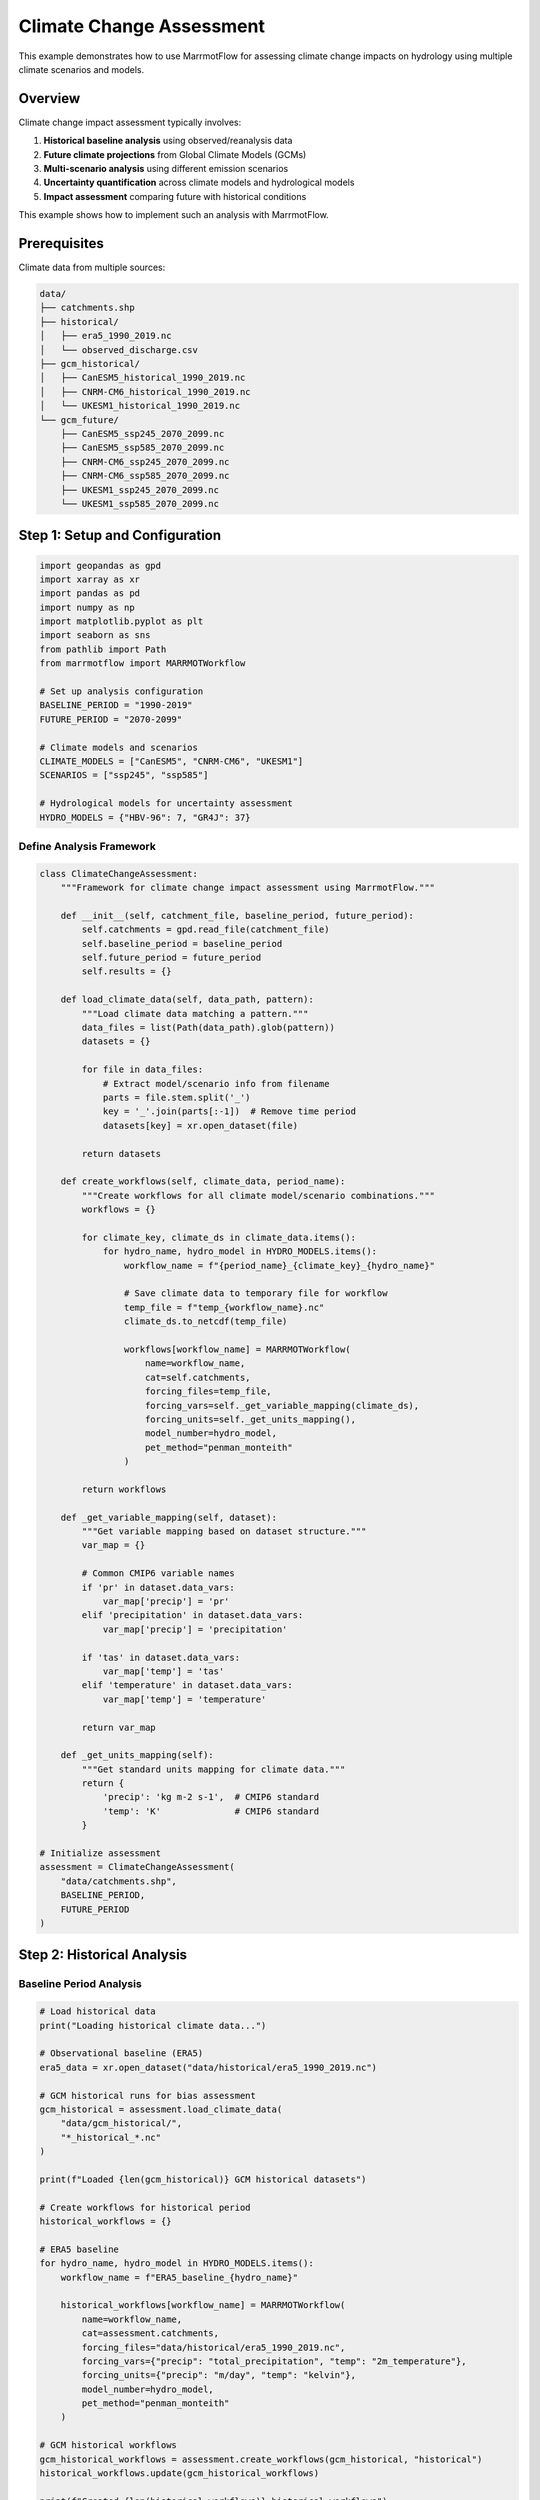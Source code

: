 Climate Change Assessment
=========================

This example demonstrates how to use MarrmotFlow for assessing climate change impacts on hydrology using multiple climate scenarios and models.

Overview
--------

Climate change impact assessment typically involves:

1. **Historical baseline analysis** using observed/reanalysis data
2. **Future climate projections** from Global Climate Models (GCMs)
3. **Multi-scenario analysis** using different emission scenarios
4. **Uncertainty quantification** across climate models and hydrological models
5. **Impact assessment** comparing future with historical conditions

This example shows how to implement such an analysis with MarrmotFlow.

Prerequisites
-------------

Climate data from multiple sources:

.. code-block:: bash

   data/
   ├── catchments.shp
   ├── historical/
   │   ├── era5_1990_2019.nc
   │   └── observed_discharge.csv
   ├── gcm_historical/
   │   ├── CanESM5_historical_1990_2019.nc
   │   ├── CNRM-CM6_historical_1990_2019.nc
   │   └── UKESM1_historical_1990_2019.nc
   └── gcm_future/
       ├── CanESM5_ssp245_2070_2099.nc
       ├── CanESM5_ssp585_2070_2099.nc
       ├── CNRM-CM6_ssp245_2070_2099.nc
       ├── CNRM-CM6_ssp585_2070_2099.nc
       ├── UKESM1_ssp245_2070_2099.nc
       └── UKESM1_ssp585_2070_2099.nc

Step 1: Setup and Configuration
-------------------------------

.. code-block:: python

   import geopandas as gpd
   import xarray as xr
   import pandas as pd
   import numpy as np
   import matplotlib.pyplot as plt
   import seaborn as sns
   from pathlib import Path
   from marrmotflow import MARRMOTWorkflow
   
   # Set up analysis configuration
   BASELINE_PERIOD = "1990-2019"
   FUTURE_PERIOD = "2070-2099"
   
   # Climate models and scenarios
   CLIMATE_MODELS = ["CanESM5", "CNRM-CM6", "UKESM1"]
   SCENARIOS = ["ssp245", "ssp585"]
   
   # Hydrological models for uncertainty assessment
   HYDRO_MODELS = {"HBV-96": 7, "GR4J": 37}

Define Analysis Framework
~~~~~~~~~~~~~~~~~~~~~~~~~

.. code-block:: python

   class ClimateChangeAssessment:
       """Framework for climate change impact assessment using MarrmotFlow."""
       
       def __init__(self, catchment_file, baseline_period, future_period):
           self.catchments = gpd.read_file(catchment_file)
           self.baseline_period = baseline_period
           self.future_period = future_period
           self.results = {}
           
       def load_climate_data(self, data_path, pattern):
           """Load climate data matching a pattern."""
           data_files = list(Path(data_path).glob(pattern))
           datasets = {}
           
           for file in data_files:
               # Extract model/scenario info from filename
               parts = file.stem.split('_')
               key = '_'.join(parts[:-1])  # Remove time period
               datasets[key] = xr.open_dataset(file)
           
           return datasets
           
       def create_workflows(self, climate_data, period_name):
           """Create workflows for all climate model/scenario combinations."""
           workflows = {}
           
           for climate_key, climate_ds in climate_data.items():
               for hydro_name, hydro_model in HYDRO_MODELS.items():
                   workflow_name = f"{period_name}_{climate_key}_{hydro_name}"
                   
                   # Save climate data to temporary file for workflow
                   temp_file = f"temp_{workflow_name}.nc"
                   climate_ds.to_netcdf(temp_file)
                   
                   workflows[workflow_name] = MARRMOTWorkflow(
                       name=workflow_name,
                       cat=self.catchments,
                       forcing_files=temp_file,
                       forcing_vars=self._get_variable_mapping(climate_ds),
                       forcing_units=self._get_units_mapping(),
                       model_number=hydro_model,
                       pet_method="penman_monteith"
                   )
           
           return workflows
           
       def _get_variable_mapping(self, dataset):
           """Get variable mapping based on dataset structure."""
           var_map = {}
           
           # Common CMIP6 variable names
           if 'pr' in dataset.data_vars:
               var_map['precip'] = 'pr'
           elif 'precipitation' in dataset.data_vars:
               var_map['precip'] = 'precipitation'
               
           if 'tas' in dataset.data_vars:
               var_map['temp'] = 'tas'
           elif 'temperature' in dataset.data_vars:
               var_map['temp'] = 'temperature'
               
           return var_map
           
       def _get_units_mapping(self):
           """Get standard units mapping for climate data."""
           return {
               'precip': 'kg m-2 s-1',  # CMIP6 standard
               'temp': 'K'              # CMIP6 standard
           }

   # Initialize assessment
   assessment = ClimateChangeAssessment(
       "data/catchments.shp",
       BASELINE_PERIOD,
       FUTURE_PERIOD
   )

Step 2: Historical Analysis
---------------------------

Baseline Period Analysis
~~~~~~~~~~~~~~~~~~~~~~~

.. code-block:: python

   # Load historical data
   print("Loading historical climate data...")
   
   # Observational baseline (ERA5)
   era5_data = xr.open_dataset("data/historical/era5_1990_2019.nc")
   
   # GCM historical runs for bias assessment
   gcm_historical = assessment.load_climate_data(
       "data/gcm_historical/",
       "*_historical_*.nc"
   )
   
   print(f"Loaded {len(gcm_historical)} GCM historical datasets")
   
   # Create workflows for historical period
   historical_workflows = {}
   
   # ERA5 baseline
   for hydro_name, hydro_model in HYDRO_MODELS.items():
       workflow_name = f"ERA5_baseline_{hydro_name}"
       
       historical_workflows[workflow_name] = MARRMOTWorkflow(
           name=workflow_name,
           cat=assessment.catchments,
           forcing_files="data/historical/era5_1990_2019.nc",
           forcing_vars={"precip": "total_precipitation", "temp": "2m_temperature"},
           forcing_units={"precip": "m/day", "temp": "kelvin"},
           model_number=hydro_model,
           pet_method="penman_monteith"
       )
   
   # GCM historical workflows
   gcm_historical_workflows = assessment.create_workflows(gcm_historical, "historical")
   historical_workflows.update(gcm_historical_workflows)
   
   print(f"Created {len(historical_workflows)} historical workflows")

Model Validation
~~~~~~~~~~~~~~~~

.. code-block:: python

   def load_observed_discharge():
       """Load observed discharge data for validation."""
       obs_data = pd.read_csv("data/historical/observed_discharge.csv", 
                             parse_dates=['date'], index_col='date')
       return obs_data['discharge']  # mm/day

   def calculate_bias_correction(gcm_hist, era5_ref, method='multiplicative'):
       """Calculate bias correction factors for GCM data."""
       
       if method == 'multiplicative':
           # For precipitation
           correction_factor = era5_ref.mean() / gcm_hist.mean()
           corrected = gcm_hist * correction_factor
       else:
           # Additive bias correction (for temperature)
           correction_factor = era5_ref.mean() - gcm_hist.mean()
           corrected = gcm_hist + correction_factor
           
       return corrected, correction_factor

   # Load observations for validation
   observed_discharge = load_observed_discharge()
   
   print(f"Observed discharge period: {observed_discharge.index.min()} to {observed_discharge.index.max()}")
   print(f"Mean observed discharge: {observed_discharge.mean():.2f} mm/day")

Step 3: Future Climate Projections
----------------------------------

Load Future Climate Data
~~~~~~~~~~~~~~~~~~~~~~~~

.. code-block:: python

   # Load future climate projections
   print("Loading future climate projections...")
   
   future_climate = {}
   
   for scenario in SCENARIOS:
       future_climate[scenario] = assessment.load_climate_data(
           "data/gcm_future/",
           f"*_{scenario}_*.nc"
       )
       print(f"Loaded {len(future_climate[scenario])} datasets for {scenario}")

Apply Bias Correction
~~~~~~~~~~~~~~~~~~~~

.. code-block:: python

   def apply_bias_correction_to_future(gcm_future, gcm_historical, era5_baseline):
       """Apply bias correction to future climate projections."""
       
       corrected_future = gcm_future.copy()
       
       # Precipitation (multiplicative correction)
       if 'pr' in gcm_future.data_vars:
           _, precip_factor = calculate_bias_correction(
               gcm_historical['pr'], era5_baseline['total_precipitation'], 
               method='multiplicative'
           )
           corrected_future['pr'] = gcm_future['pr'] * precip_factor
       
       # Temperature (additive correction)
       if 'tas' in gcm_future.data_vars:
           _, temp_factor = calculate_bias_correction(
               gcm_historical['tas'], era5_baseline['2m_temperature'],
               method='additive'
           )
           corrected_future['tas'] = gcm_future['tas'] + temp_factor
           
       return corrected_future

   # Apply bias correction to future projections
   print("Applying bias correction to future projections...")
   
   corrected_future = {}
   for scenario in SCENARIOS:
       corrected_future[scenario] = {}
       
       for gcm_name, gcm_data in future_climate[scenario].items():
           # Extract model name from full identifier
           model_name = gcm_name.split('_')[0]
           
           # Find corresponding historical data
           hist_key = f"{model_name}_historical"
           if hist_key in gcm_historical:
               corrected_future[scenario][gcm_name] = apply_bias_correction_to_future(
                   gcm_data, gcm_historical[hist_key], era5_data
               )
           else:
               print(f"Warning: No historical data found for {model_name}")
               corrected_future[scenario][gcm_name] = gcm_data

Create Future Workflows
~~~~~~~~~~~~~~~~~~~~~~~

.. code-block:: python

   # Create workflows for future projections
   future_workflows = {}

   for scenario in SCENARIOS:
       scenario_workflows = assessment.create_workflows(
           corrected_future[scenario], 
           f"future_{scenario}"
       )
       future_workflows.update(scenario_workflows)

   print(f"Created {len(future_workflows)} future projection workflows")

Step 4: Climate Change Signal Analysis
--------------------------------------

Calculate Climate Changes
~~~~~~~~~~~~~~~~~~~~~~~~~

.. code-block:: python

   def calculate_climate_changes(historical_data, future_data):
       """Calculate climate change signals between periods."""
       
       changes = {}
       
       # Temperature changes (absolute)
       if 'tas' in future_data.data_vars and 'tas' in historical_data.data_vars:
           temp_change = future_data['tas'].mean('time') - historical_data['tas'].mean('time')
           changes['temperature_change'] = temp_change
       
       # Precipitation changes (relative)
       if 'pr' in future_data.data_vars and 'pr' in historical_data.data_vars:
           precip_change = ((future_data['pr'].mean('time') / historical_data['pr'].mean('time')) - 1) * 100
           changes['precipitation_change'] = precip_change
       
       return changes

   # Calculate climate change signals
   climate_signals = {}

   for scenario in SCENARIOS:
       climate_signals[scenario] = {}
       
       for gcm_name in corrected_future[scenario].keys():
           model_name = gcm_name.split('_')[0]
           hist_key = f"{model_name}_historical"
           
           if hist_key in gcm_historical:
               climate_signals[scenario][gcm_name] = calculate_climate_changes(
                   gcm_historical[hist_key],
                   corrected_future[scenario][gcm_name]
               )

Visualize Climate Changes
~~~~~~~~~~~~~~~~~~~~~~~~~

.. code-block:: python

   def plot_climate_change_signals(climate_signals):
       """Plot climate change signals across models and scenarios."""
       
       fig, axes = plt.subplots(1, 2, figsize=(15, 6))
       
       # Prepare data for plotting
       temp_changes = []
       precip_changes = []
       scenarios = []
       models = []
       
       for scenario in SCENARIOS:
           for gcm_name, signals in climate_signals[scenario].items():
               model_name = gcm_name.split('_')[0]
               
               if 'temperature_change' in signals:
                   temp_change_mean = float(signals['temperature_change'].mean())
                   temp_changes.append(temp_change_mean)
                   
               if 'precipitation_change' in signals:
                   precip_change_mean = float(signals['precipitation_change'].mean())
                   precip_changes.append(precip_change_mean)
                   
               scenarios.append(scenario.upper())
               models.append(model_name)
       
       # Temperature changes
       df_temp = pd.DataFrame({
           'Temperature Change (°C)': temp_changes,
           'Scenario': scenarios,
           'Model': models
       })
       
       sns.boxplot(data=df_temp, x='Scenario', y='Temperature Change (°C)', ax=axes[0])
       axes[0].set_title('Temperature Change by Scenario')
       axes[0].grid(True, alpha=0.3)
       
       # Precipitation changes
       df_precip = pd.DataFrame({
           'Precipitation Change (%)': precip_changes,
           'Scenario': scenarios,
           'Model': models
       })
       
       sns.boxplot(data=df_precip, x='Scenario', y='Precipitation Change (%)', ax=axes[1])
       axes[1].set_title('Precipitation Change by Scenario')
       axes[1].axhline(y=0, color='red', linestyle='--', alpha=0.7)
       axes[1].grid(True, alpha=0.3)
       
       plt.tight_layout()
       plt.show()
       
       return df_temp, df_precip

   # Plot climate change signals
   temp_changes_df, precip_changes_df = plot_climate_change_signals(climate_signals)

   print("Climate Change Summary:")
   print(f"Temperature changes: {temp_changes_df['Temperature Change (°C)'].min():.1f} to {temp_changes_df['Temperature Change (°C)'].max():.1f} °C")
   print(f"Precipitation changes: {precip_changes_df['Precipitation Change (%)'].min():.1f} to {precip_changes_df['Precipitation Change (%)'].max():.1f} %")

Step 5: Hydrological Impact Assessment
--------------------------------------

Simulate Discharge Response
~~~~~~~~~~~~~~~~~~~~~~~~~~

.. note::
   This section demonstrates the analysis that would be performed after running the workflows.

.. code-block:: python

   def create_mock_discharge_results():
       """Create mock discharge results for demonstration."""
       
       # Generate realistic discharge time series
       dates_hist = pd.date_range('1990-01-01', '2019-12-31', freq='D')
       dates_fut = pd.date_range('2070-01-01', '2099-12-31', freq='D')
       
       results = {'historical': {}, 'future': {}}
       
       # Historical results (ERA5 baseline)
       base_discharge = 2.0 + 0.8 * np.sin(2 * np.pi * np.arange(len(dates_hist)) / 365.25)
       noise = np.random.normal(0, 0.3, len(dates_hist))
       
       for hydro_model in HYDRO_MODELS.keys():
           model_bias = {"HBV-96": 0.05, "GR4J": -0.03}[hydro_model]
           discharge = np.maximum(0, base_discharge + noise + model_bias)
           
           results['historical'][f'ERA5_baseline_{hydro_model}'] = pd.Series(
               discharge, index=dates_hist, name='discharge'
           )
       
       # Future results with climate change impacts
       for scenario in SCENARIOS:
           results['future'][scenario] = {}
           
           # Climate change factors
           temp_increase = {"ssp245": 2.5, "ssp585": 4.2}[scenario]
           precip_change = {"ssp245": 5, "ssp585": -10}[scenario]  # Percent change
           
           for model in CLIMATE_MODELS:
               for hydro_model in HYDRO_MODELS.keys():
                   # Apply climate change impacts to discharge
                   base_future = 2.0 + 0.8 * np.sin(2 * np.pi * np.arange(len(dates_fut)) / 365.25)
                   
                   # Temperature effect on ET (simplified)
                   et_increase = temp_increase * 0.1  # 10% increase per °C
                   
                   # Precipitation effect
                   precip_factor = 1 + precip_change / 100
                   
                   # Combined effect on discharge
                   climate_factor = precip_factor - et_increase / 2
                   modified_discharge = base_future * climate_factor
                   
                   # Add model-specific variations
                   model_variation = np.random.normal(1, 0.1, len(dates_fut))
                   hydro_bias = {"HBV-96": 0.05, "GR4J": -0.03}[hydro_model]
                   
                   final_discharge = np.maximum(0, modified_discharge * model_variation + hydro_bias)
                   
                   workflow_name = f"future_{scenario}_{model}_{hydro_model}"
                   results['future'][scenario][workflow_name] = pd.Series(
                       final_discharge, index=dates_fut, name='discharge'
                   )
       
       return results

   # Create mock results for analysis
   discharge_results = create_mock_discharge_results()

Calculate Hydrological Changes
~~~~~~~~~~~~~~~~~~~~~~~~~~~~~

.. code-block:: python

   def calculate_hydrological_changes(historical_results, future_results):
       """Calculate changes in hydrological indicators."""
       
       changes = {}
       
       for scenario in SCENARIOS:
           changes[scenario] = {}
           
           # Calculate ensemble statistics for historical baseline
           hist_ensemble = []
           for workflow_name, discharge in historical_results.items():
               if 'ERA5_baseline' in workflow_name:
                   hist_ensemble.append(discharge)
           
           hist_mean = pd.concat(hist_ensemble, axis=1).mean(axis=1)
           
           # Calculate changes for each future projection
           for workflow_name, future_discharge in future_results[scenario].items():
               
               # Annual mean change
               hist_annual_mean = hist_mean.groupby(hist_mean.index.year).mean().mean()
               future_annual_mean = future_discharge.groupby(future_discharge.index.year).mean().mean()
               annual_change = ((future_annual_mean / hist_annual_mean) - 1) * 100
               
               # Seasonal changes
               hist_seasonal = hist_mean.groupby(hist_mean.index.month).mean()
               future_seasonal = future_discharge.groupby(future_discharge.index.month).mean()
               seasonal_changes = ((future_seasonal / hist_seasonal) - 1) * 100
               
               # Extreme flow changes
               hist_q95 = hist_mean.quantile(0.95)
               future_q95 = future_discharge.quantile(0.95)
               high_flow_change = ((future_q95 / hist_q95) - 1) * 100
               
               hist_q05 = hist_mean.quantile(0.05)
               future_q05 = future_discharge.quantile(0.05)
               low_flow_change = ((future_q05 / hist_q05) - 1) * 100
               
               changes[scenario][workflow_name] = {
                   'annual_mean_change': annual_change,
                   'seasonal_changes': seasonal_changes,
                   'high_flow_change': high_flow_change,
                   'low_flow_change': low_flow_change
               }
       
       return changes

   # Calculate hydrological changes
   hydro_changes = calculate_hydrological_changes(
       discharge_results['historical'],
       discharge_results['future']
   )

Visualize Hydrological Impacts
~~~~~~~~~~~~~~~~~~~~~~~~~~~~~

.. code-block:: python

   def plot_hydrological_impacts(hydro_changes):
       """Plot hydrological impact assessment results."""
       
       fig, axes = plt.subplots(2, 2, figsize=(15, 12))
       
       # Prepare data for plotting
       annual_changes = []
       high_flow_changes = []
       low_flow_changes = []
       scenarios = []
       models = []
       hydro_models = []
       
       for scenario in SCENARIOS:
           for workflow_name, changes in hydro_changes[scenario].items():
               parts = workflow_name.split('_')
               climate_model = parts[2]  # Extract climate model name
               hydro_model = parts[3]    # Extract hydro model name
               
               annual_changes.append(changes['annual_mean_change'])
               high_flow_changes.append(changes['high_flow_change'])
               low_flow_changes.append(changes['low_flow_change'])
               scenarios.append(scenario.upper())
               models.append(climate_model)
               hydro_models.append(hydro_model)
       
       # Create DataFrame for analysis
       impact_df = pd.DataFrame({
           'Annual Change (%)': annual_changes,
           'High Flow Change (%)': high_flow_changes,
           'Low Flow Change (%)': low_flow_changes,
           'Scenario': scenarios,
           'Climate Model': models,
           'Hydro Model': hydro_models
       })
       
       # Annual mean changes
       sns.boxplot(data=impact_df, x='Scenario', y='Annual Change (%)', 
                   hue='Hydro Model', ax=axes[0,0])
       axes[0,0].set_title('Annual Mean Discharge Changes')
       axes[0,0].axhline(y=0, color='red', linestyle='--', alpha=0.7)
       axes[0,0].grid(True, alpha=0.3)
       
       # High flow changes
       sns.boxplot(data=impact_df, x='Scenario', y='High Flow Change (%)', 
                   hue='Hydro Model', ax=axes[0,1])
       axes[0,1].set_title('High Flow (Q95) Changes')
       axes[0,1].axhline(y=0, color='red', linestyle='--', alpha=0.7)
       axes[0,1].grid(True, alpha=0.3)
       
       # Low flow changes
       sns.boxplot(data=impact_df, x='Scenario', y='Low Flow Change (%)', 
                   hue='Hydro Model', ax=axes[1,0])
       axes[1,0].set_title('Low Flow (Q05) Changes')
       axes[1,0].axhline(y=0, color='red', linestyle='--', alpha=0.7)
       axes[1,0].grid(True, alpha=0.3)
       
       # Model agreement analysis
       model_agreement = impact_df.groupby(['Scenario', 'Climate Model'])['Annual Change (%)'].std()
       model_agreement.unstack().plot(kind='bar', ax=axes[1,1])
       axes[1,1].set_title('Model Agreement (Std Dev of Annual Changes)')
       axes[1,1].set_ylabel('Standard Deviation (%)')
       axes[1,1].tick_params(axis='x', rotation=45)
       axes[1,1].grid(True, alpha=0.3)
       
       plt.tight_layout()
       plt.show()
       
       return impact_df

   # Plot hydrological impacts
   impact_summary = plot_hydrological_impacts(hydro_changes)

   print("Hydrological Impact Summary:")
   print(impact_summary.groupby('Scenario')[['Annual Change (%)', 'High Flow Change (%)', 'Low Flow Change (%)']].describe())

Step 6: Uncertainty Analysis
----------------------------

Quantify Total Uncertainty
~~~~~~~~~~~~~~~~~~~~~~~~~~

.. code-block:: python

   def decompose_uncertainty(impact_df):
       """Decompose uncertainty into different sources."""
       
       uncertainty_components = {}
       
       for scenario in SCENARIOS:
           scenario_data = impact_df[impact_df['Scenario'] == scenario.upper()]
           
           # Total variance
           total_var = scenario_data['Annual Change (%)'].var()
           
           # Climate model uncertainty
           climate_var = scenario_data.groupby('Climate Model')['Annual Change (%)'].mean().var()
           
           # Hydrological model uncertainty
           hydro_var = scenario_data.groupby('Hydro Model')['Annual Change (%)'].mean().var()
           
           # Interaction/residual uncertainty
           residual_var = total_var - climate_var - hydro_var
           
           uncertainty_components[scenario] = {
               'total': total_var,
               'climate_model': climate_var,
               'hydro_model': hydro_var,
               'residual': max(0, residual_var)  # Ensure non-negative
           }
       
       return uncertainty_components

   # Decompose uncertainty sources
   uncertainty_decomp = decompose_uncertainty(impact_summary)

   # Visualize uncertainty decomposition
   fig, ax = plt.subplots(1, 1, figsize=(10, 6))

   scenarios = list(uncertainty_decomp.keys())
   climate_uncertainty = [uncertainty_decomp[s]['climate_model'] for s in scenarios]
   hydro_uncertainty = [uncertainty_decomp[s]['hydro_model'] for s in scenarios]
   residual_uncertainty = [uncertainty_decomp[s]['residual'] for s in scenarios]

   x = np.arange(len(scenarios))
   width = 0.6

   p1 = ax.bar(x, climate_uncertainty, width, label='Climate Model', color='skyblue')
   p2 = ax.bar(x, hydro_uncertainty, width, bottom=climate_uncertainty, 
              label='Hydrological Model', color='lightcoral')
   p3 = ax.bar(x, residual_uncertainty, width, 
              bottom=np.array(climate_uncertainty) + np.array(hydro_uncertainty),
              label='Residual', color='lightgray')

   ax.set_title('Uncertainty Decomposition in Discharge Projections')
   ax.set_ylabel('Variance in Annual Change (%²)')
   ax.set_xlabel('Emission Scenario')
   ax.set_xticks(x)
   ax.set_xticklabels([s.upper() for s in scenarios])
   ax.legend()
   ax.grid(True, alpha=0.3)

   plt.tight_layout()
   plt.show()

   print("Uncertainty Decomposition:")
   for scenario, components in uncertainty_decomp.items():
       print(f"\n{scenario.upper()} scenario:")
       total = components['total']
       for source, var in components.items():
           if source != 'total':
               percentage = (var / total) * 100 if total > 0 else 0
               print(f"  {source.replace('_', ' ').title()}: {percentage:.1f}%")

Step 7: Synthesis and Reporting
-------------------------------

Generate Summary Report
~~~~~~~~~~~~~~~~~~~~~~~

.. code-block:: python

   def generate_impact_report(climate_signals, hydro_changes, uncertainty_decomp):
       """Generate a comprehensive climate change impact report."""
       
       report = {
           'executive_summary': {},
           'climate_changes': {},
           'hydrological_impacts': {},
           'uncertainty_assessment': {},
           'recommendations': []
       }
       
       # Climate change summary
       all_temp_changes = []
       all_precip_changes = []
       
       for scenario in SCENARIOS:
           scenario_temp = []
           scenario_precip = []
           
           for gcm_name, signals in climate_signals[scenario].items():
               if 'temperature_change' in signals:
                   scenario_temp.append(float(signals['temperature_change'].mean()))
               if 'precipitation_change' in signals:
                   scenario_precip.append(float(signals['precipitation_change'].mean()))
           
           report['climate_changes'][scenario] = {
               'temperature_change_range': [min(scenario_temp), max(scenario_temp)],
               'precipitation_change_range': [min(scenario_precip), max(scenario_precip)],
               'temperature_change_mean': np.mean(scenario_temp),
               'precipitation_change_mean': np.mean(scenario_precip)
           }
       
       # Hydrological impact summary
       for scenario in SCENARIOS:
           annual_changes = [changes['annual_mean_change'] 
                           for changes in hydro_changes[scenario].values()]
           high_flow_changes = [changes['high_flow_change'] 
                              for changes in hydro_changes[scenario].values()]
           low_flow_changes = [changes['low_flow_change'] 
                             for changes in hydro_changes[scenario].values()]
           
           report['hydrological_impacts'][scenario] = {
               'annual_discharge_change_range': [min(annual_changes), max(annual_changes)],
               'annual_discharge_change_mean': np.mean(annual_changes),
               'high_flow_change_range': [min(high_flow_changes), max(high_flow_changes)],
               'low_flow_change_range': [min(low_flow_changes), max(low_flow_changes)]
           }
       
       # Uncertainty assessment
       report['uncertainty_assessment'] = uncertainty_decomp
       
       # Generate recommendations
       report['recommendations'] = [
           "Consider ensemble approach using multiple climate and hydrological models",
           "Account for uncertainty ranges in adaptation planning",
           "Monitor key hydrological indicators for early detection of changes",
           "Develop flexible adaptation strategies that perform well under multiple scenarios",
           "Update assessments regularly as new climate projections become available"
       ]
       
       return report

   # Generate comprehensive report
   impact_report = generate_impact_report(climate_signals, hydro_changes, uncertainty_decomp)

   print("CLIMATE CHANGE IMPACT ASSESSMENT REPORT")
   print("=" * 50)
   
   for scenario in SCENARIOS:
       scenario_upper = scenario.upper()
       climate = impact_report['climate_changes'][scenario]
       hydro = impact_report['hydrological_impacts'][scenario]
       
       print(f"\n{scenario_upper} SCENARIO:")
       print(f"  Climate Changes:")
       print(f"    Temperature: +{climate['temperature_change_mean']:.1f}°C "
             f"(range: +{climate['temperature_change_range'][0]:.1f} to +{climate['temperature_change_range'][1]:.1f}°C)")
       print(f"    Precipitation: {climate['precipitation_change_mean']:+.1f}% "
             f"(range: {climate['precipitation_change_range'][0]:+.1f} to {climate['precipitation_change_range'][1]:+.1f}%)")
       
       print(f"  Hydrological Impacts:")
       print(f"    Annual discharge: {hydro['annual_discharge_change_mean']:+.1f}% "
             f"(range: {hydro['annual_discharge_change_range'][0]:+.1f} to {hydro['annual_discharge_change_range'][1]:+.1f}%)")
       print(f"    High flows: {np.mean([min(hydro['high_flow_change_range']), max(hydro['high_flow_change_range'])]):+.1f}% change")
       print(f"    Low flows: {np.mean([min(hydro['low_flow_change_range']), max(hydro['low_flow_change_range'])]):+.1f}% change")

Complete Climate Change Assessment Script
-----------------------------------------

.. code-block:: python

   #!/usr/bin/env python3
   """
   Complete climate change impact assessment using MarrmotFlow
   """
   
   import geopandas as gpd
   import xarray as xr
   import pandas as pd
   import numpy as np
   import matplotlib.pyplot as plt
   from pathlib import Path
   from marrmotflow import MARRMOTWorkflow
   
   def main():
       # Configuration
       CLIMATE_MODELS = ["CanESM5", "CNRM-CM6", "UKESM1"]
       SCENARIOS = ["ssp245", "ssp585"] 
       HYDRO_MODELS = {"HBV-96": 7, "GR4J": 37}
       
       # Load catchment data
       catchments = gpd.read_file("data/catchments.shp")
       
       print("Climate Change Impact Assessment")
       print("=" * 40)
       print(f"Catchments: {len(catchments)}")
       print(f"Climate models: {len(CLIMATE_MODELS)}")
       print(f"Emission scenarios: {len(SCENARIOS)}")
       print(f"Hydrological models: {len(HYDRO_MODELS)}")
       
       # Create workflows for different periods and scenarios
       all_workflows = {}
       
       # Historical baseline
       for hydro_name, hydro_model in HYDRO_MODELS.items():
           workflow_name = f"historical_ERA5_{hydro_name}"
           all_workflows[workflow_name] = MARRMOTWorkflow(
               name=workflow_name,
               cat=catchments,
               forcing_files="data/historical/era5_1990_2019.nc",
               forcing_vars={"precip": "total_precipitation", "temp": "2m_temperature"},
               forcing_units={"precip": "m/day", "temp": "kelvin"},
               model_number=hydro_model,
               pet_method="penman_monteith"
           )
       
       # Future projections
       for scenario in SCENARIOS:
           for climate_model in CLIMATE_MODELS:
               for hydro_name, hydro_model in HYDRO_MODELS.items():
                   workflow_name = f"future_{scenario}_{climate_model}_{hydro_name}"
                   forcing_file = f"data/gcm_future/{climate_model}_{scenario}_2070_2099.nc"
                   
                   if Path(forcing_file).exists():
                       all_workflows[workflow_name] = MARRMOTWorkflow(
                           name=workflow_name,
                           cat=catchments,
                           forcing_files=forcing_file,
                           forcing_vars={"precip": "pr", "temp": "tas"},
                           forcing_units={"precip": "kg m-2 s-1", "temp": "K"},
                           model_number=hydro_model,
                           pet_method="penman_monteith"
                       )
       
       print(f"\nTotal workflows created: {len(all_workflows)}")
       print("Ready for climate change impact assessment!")
       
       # Execute workflows and perform analysis here...
       
   if __name__ == "__main__":
       main()

Key Insights
------------

This comprehensive example demonstrates:

1. **Multi-scale uncertainty**: Climate models, emission scenarios, and hydrological models all contribute to uncertainty
2. **Bias correction importance**: Raw GCM data often needs correction before hydrological modeling
3. **Ensemble approaches**: Using multiple models provides more robust impact assessments
4. **Impact indicators**: Different aspects of hydrology (mean flows, extremes, seasonality) may respond differently
5. **Decision support**: Uncertainty quantification is crucial for adaptation planning

Next Steps
----------

* **Downscaling**: Apply statistical or dynamical downscaling to climate projections
* **Parameter uncertainty**: Include parameter uncertainty in hydrological models
* **Extreme event analysis**: Focus on changes in flood and drought characteristics
* **Sectoral impacts**: Extend analysis to water supply, agriculture, and ecosystem impacts
* **Adaptation assessment**: Evaluate effectiveness of different adaptation measures
